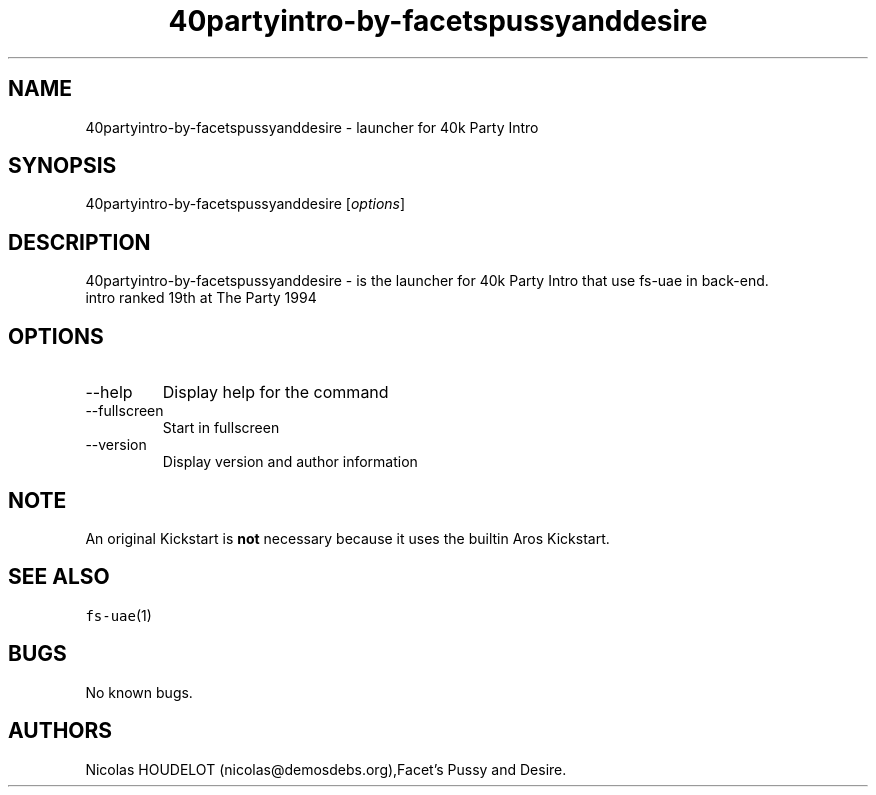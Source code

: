 .\" Automatically generated by Pandoc 2.9.2.1
.\"
.TH "40partyintro-by-facetspussyanddesire" "6" "2014-12-29" "40k Party Intro User Manuals" ""
.hy
.SH NAME
.PP
40partyintro-by-facetspussyanddesire - launcher for 40k Party Intro
.SH SYNOPSIS
.PP
40partyintro-by-facetspussyanddesire [\f[I]options\f[R]]
.SH DESCRIPTION
.PP
40partyintro-by-facetspussyanddesire - is the launcher for 40k Party
Intro that use fs-uae in back-end.
.PD 0
.P
.PD
intro ranked 19th at The Party 1994
.SH OPTIONS
.TP
--help
Display help for the command
.TP
--fullscreen
Start in fullscreen
.TP
--version
Display version and author information
.SH NOTE
.PP
An original Kickstart is \f[B]not\f[R] necessary because it uses the
builtin Aros Kickstart.
.SH SEE ALSO
.PP
\f[C]fs-uae\f[R](1)
.SH BUGS
.PP
No known bugs.
.SH AUTHORS
Nicolas HOUDELOT (nicolas\[at]demosdebs.org),Facet\[cq]s Pussy and
Desire.
